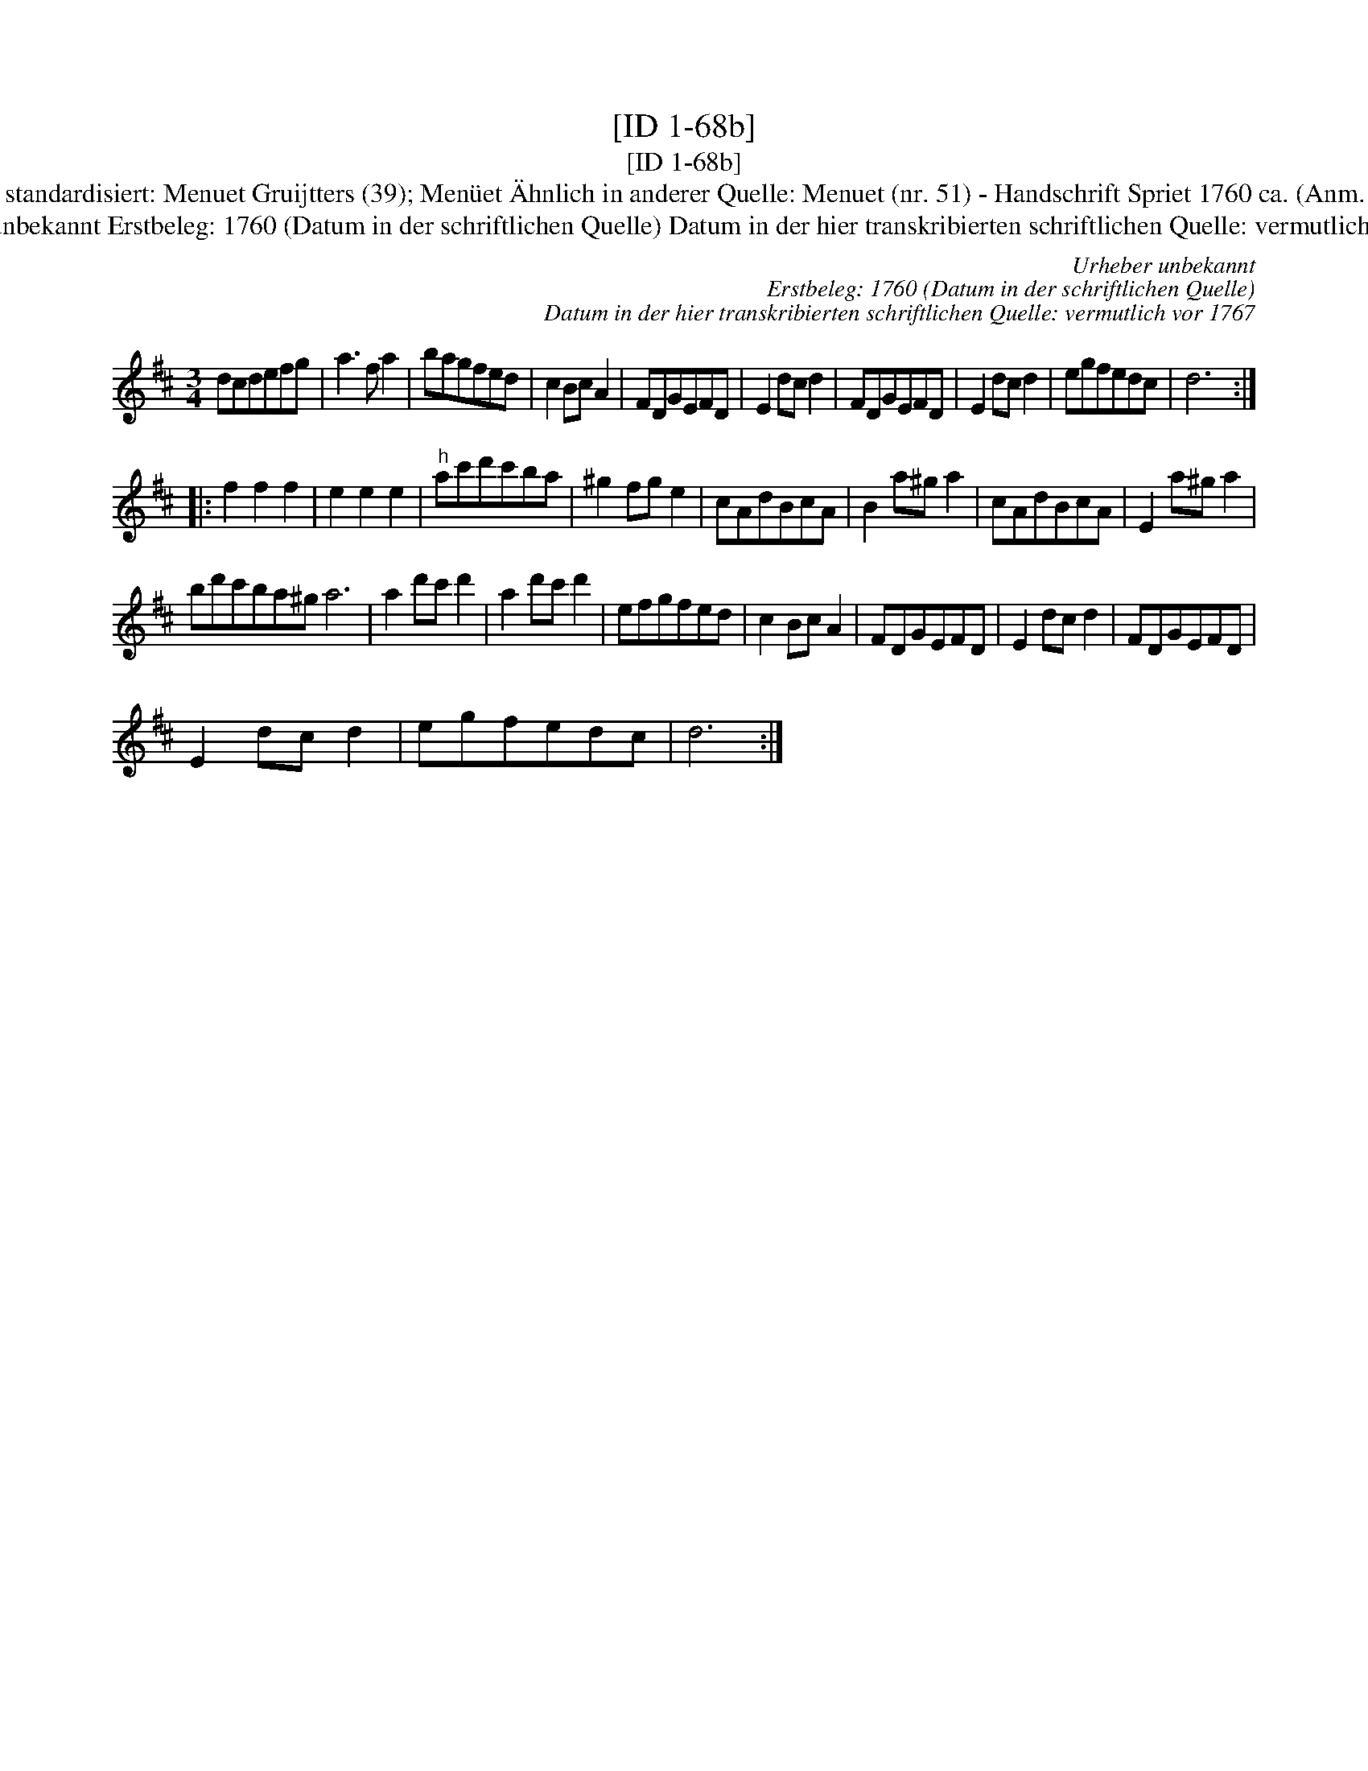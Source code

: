 X:1
T:[ID 1-68b]
T:[ID 1-68b]
T:Bezeichnung standardisiert: Menuet Gruijtters (39); Men\"uet \"Ahnlich in anderer Quelle: Menuet (nr. 51) - Handschrift Spriet 1760 ca. (Anm. S. Wascher);
T:Urheber unbekannt Erstbeleg: 1760 (Datum in der schriftlichen Quelle) Datum in der hier transkribierten schriftlichen Quelle: vermutlich vor 1767
C:Urheber unbekannt
C:Erstbeleg: 1760 (Datum in der schriftlichen Quelle)
C:Datum in der hier transkribierten schriftlichen Quelle: vermutlich vor 1767
L:1/8
M:3/4
K:D
V:1 treble 
V:1
 dcdefg | a3 f a2 | bagfed | c2 Bc A2 | FDGEFD | E2 dc d2 | FDGEFD | E2 dc d2 | egfedc | d6 :: %10
 f2 f2 f2 | e2 e2 e2 |"^h" ac'd'c'ba | ^g2 fg e2 | cAdBcA | B2 a^g a2 | cAdBcA | E2 a^g a2 | %18
 bd'c'ba^g a6 | a2 d'c' d'2 | a2 d'c' d'2 | efgfed | c2 Bc A2 | FDGEFD | E2 dc d2 | FDGEFD | %26
 E2 dc d2 | egfedc | d6 :| %29

